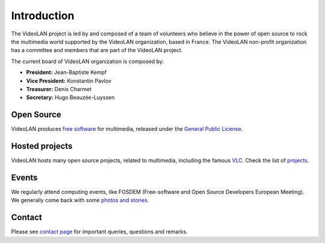 ************
Introduction
************

The VideoLAN project is led by and composed of a team of volunteers who believe in the power of open source to rock the multimedia world supported by the VideoLAN organization, based in France.
The VideoLAN non-profit organization has a committee and members that are part of the VideoLAN project. 

The current board of VideoLAN organization is composed by:

* **President:** Jean-Baptiste Kempf
* **Vice President:** Konstantin Pavlov
* **Treasurer:** Denis Charmet
* **Secretary:** Hugo Beauzée-Luyssen


Open Source
-----------

VideoLAN produces `free software <https://www.gnu.org/philosophy/free-sw.html>`_ for multimedia, released under the `General Public License <https://www.gnu.org/licenses/gpl-3.0.html>`_.

Hosted projects
---------------

VideoLAN hosts many open source projects, related to multimedia, including the famous `VLC <https://www.videolan.org/vlc/>`_. Check the list of `projects <https://www.videolan.org/projects/>`_.

Events
------

We regularly attend computing events, like FOSDEM (Free-software and Open Source Developers European Meeting). We generally come back with some `photos and stories <https://www.videolan.org/videolan/events/>`_.

Contact
-------
Please see `contact page <https://www.videolan.org/contact.html>`_ for important queries, questions and remarks. 